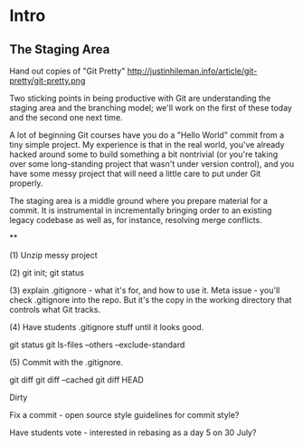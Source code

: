 * Intro
** The Staging Area

Hand out copies of "Git Pretty"
http://justinhileman.info/article/git-pretty/git-pretty.png

Two sticking points in being productive with Git are understanding the staging area and the branching model; we'll work on the first of these today and the second one next time.

A lot of beginning Git courses have you do a "Hello World" commit from a tiny simple project. My experience is that in the real world, you've already hacked around some to build something a bit nontrivial (or you're taking over some long-standing project that wasn't under version control), and you have some messy project that will need a little care to put under Git properly.

The staging area is a middle ground where you prepare material for a commit. It is instrumental in incrementally bringing order to an existing legacy codebase as well as, for instance, resolving merge conflicts.

**

(1) Unzip messy project

(2) git init; git status

(3) explain .gitignore - what it's for, and how to use it. Meta issue - you'll check .gitignore into the repo. But it's the copy in the working directory that controls what Git tracks.



(4) Have students .gitignore stuff until it looks good.

git status
git ls-files --others --exclude-standard

(5) Commit with the .gitignore.

git diff
git diff --cached
git diff HEAD

Dirty

Fix a commit - open source style guidelines for commit style?


Have students vote - interested in rebasing as a day 5 on 30 July?
